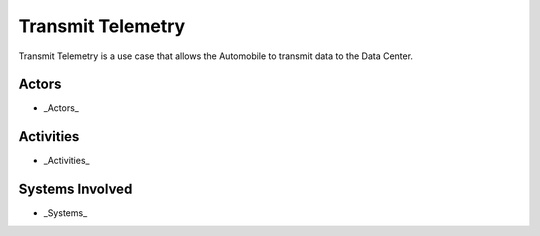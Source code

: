 .. _UseCase-Transmit-Telemetry:

Transmit Telemetry
==================

Transmit Telemetry is a use case that allows the Automobile to transmit data to the Data Center.

Actors
------

* _Actors_

Activities
----------

.. image:: Activities.png

* _Activities_

Systems Involved
----------------

* _Systems_

